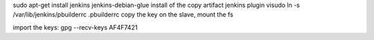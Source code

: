 sudo apt-get install jenkins  jenkins-debian-glue
install of the copy artifact jenkins plugin
visudo
ln -s /var/lib/jenkins/pbuilderrc .pbuilderrc
copy the key
on the slave, mount the fs

import the keys:
gpg --recv-keys AF4F7421

